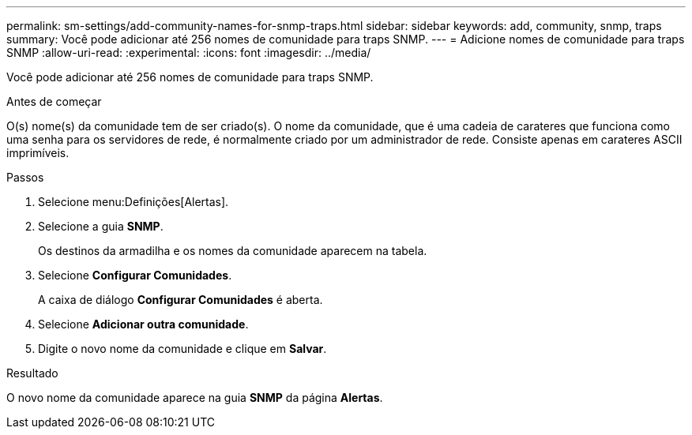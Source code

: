 ---
permalink: sm-settings/add-community-names-for-snmp-traps.html 
sidebar: sidebar 
keywords: add, community, snmp, traps 
summary: Você pode adicionar até 256 nomes de comunidade para traps SNMP. 
---
= Adicione nomes de comunidade para traps SNMP
:allow-uri-read: 
:experimental: 
:icons: font
:imagesdir: ../media/


[role="lead"]
Você pode adicionar até 256 nomes de comunidade para traps SNMP.

.Antes de começar
O(s) nome(s) da comunidade tem de ser criado(s). O nome da comunidade, que é uma cadeia de carateres que funciona como uma senha para os servidores de rede, é normalmente criado por um administrador de rede. Consiste apenas em carateres ASCII imprimíveis.

.Passos
. Selecione menu:Definições[Alertas].
. Selecione a guia *SNMP*.
+
Os destinos da armadilha e os nomes da comunidade aparecem na tabela.

. Selecione *Configurar Comunidades*.
+
A caixa de diálogo *Configurar Comunidades* é aberta.

. Selecione *Adicionar outra comunidade*.
. Digite o novo nome da comunidade e clique em *Salvar*.


.Resultado
O novo nome da comunidade aparece na guia *SNMP* da página *Alertas*.

